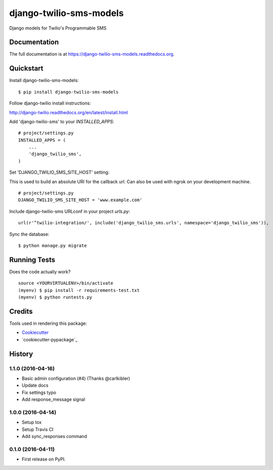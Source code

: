 =============================
django-twilio-sms-models
=============================

.. image:: https://badge.fury.io/py/django-twilio-sms-models.png
    :target: https://badge.fury.io/py/django-twilio-sms-models

.. image:: https://travis-ci.org/cfc603/django-twilio-sms-models.png?branch=master
    :target: https://travis-ci.org/cfc603/django-twilio-sms-models

Django models for Twilio's Programmable SMS

Documentation
-------------

The full documentation is at https://django-twilio-sms-models.readthedocs.org.

Quickstart
----------

Install django-twilio-sms-models::

    $ pip install django-twilio-sms-models

Follow django-twilio install instructions:

http://django-twilio.readthedocs.org/en/latest/install.html

Add 'django-twilio-sms' to your `INSTALLED_APPS`::

    # project/settings.py
    INSTALLED_APPS = (
        ...
        'django_twilio_sms',
    )

Set 'DJANGO_TWILIO_SMS_SITE_HOST' setting:

This is used to build an absolute URI for the callback url. Can also be used 
with ngrok on your development machine.

::

    # project/settings.py
    DJANGO_TWILIO_SMS_SITE_HOST = 'www.example.com'

Include django-twilio-sms URLconf in your project `urls.py`::

    url(r'^twilio-integration/', include('django_twilio_sms.urls', namespace='django_twilio_sms')),

Sync the database::

    $ python manage.py migrate

Running Tests
--------------

Does the code actually work?

::

    source <YOURVIRTUALENV>/bin/activate
    (myenv) $ pip install -r requirements-test.txt
    (myenv) $ python runtests.py

Credits
---------

Tools used in rendering this package:

*  Cookiecutter_
*  `cookiecutter-pypackage`_

.. _Cookiecutter: https://github.com/audreyr/cookiecutter
.. _`cookiecutter-djangopackage`: https://github.com/pydanny/cookiecutter-djangopackage




History
-------

1.1.0 (2016-04-16)
++++++++++++++++++

* Basic admin configuration (#4) (Thanks @carlkibler)
* Update docs
* Fix settings typo
* Add response_message signal


1.0.0 (2016-04-14)
++++++++++++++++++

* Setup tox
* Setup Travis CI
* Add sync_responses command


0.1.0 (2016-04-11)
++++++++++++++++++

* First release on PyPI.



